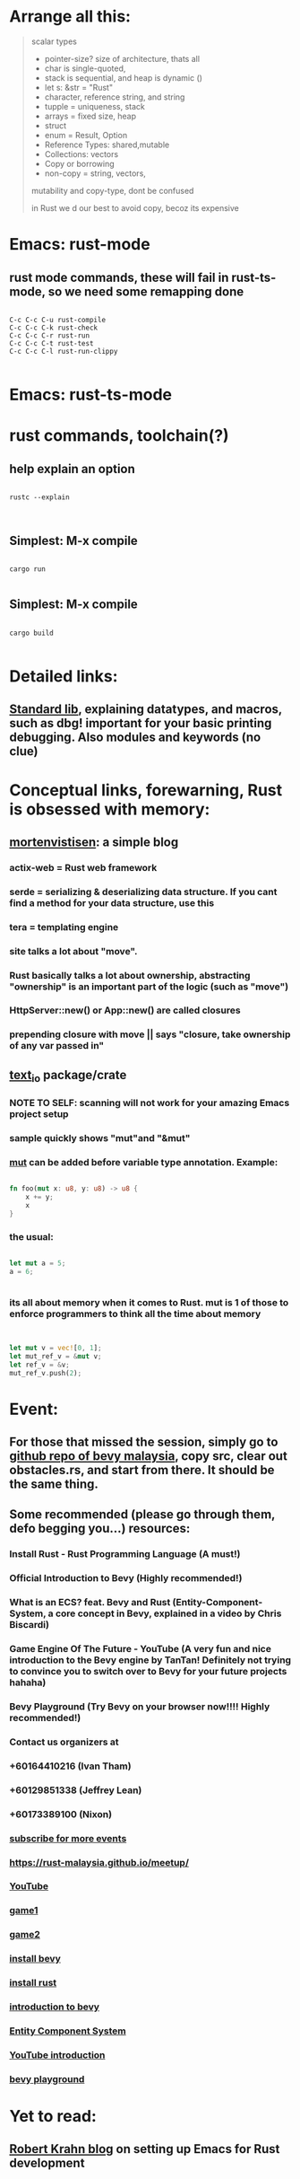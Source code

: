 * Arrange all this:
#+begin_quote




scalar types
- pointer-size? size of architecture, thats all
- char is single-quoted,
- stack is sequential, and heap is dynamic ()
- let s: &str = "Rust"
- character, reference string, and string
- tupple = uniqueness, stack
- arrays = fixed size, heap
- struct
- enum = Result, Option
- Reference Types: shared,mutable
- Collections: vectors
- Copy or borrowing
- non-copy = string, vectors,




mutability and copy-type, dont be confused




in Rust we d our best to avoid copy, becoz its expensive


#+end_quote
* Emacs: rust-mode
** rust mode commands, these will fail in rust-ts-mode, so we need some remapping done
#+begin_src shell

  C-c C-c C-u rust-compile
  C-c C-c C-k rust-check
  C-c C-c C-r rust-run
  C-c C-c C-t rust-test
  C-c C-c C-l rust-run-clippy

#+end_src
* Emacs: rust-ts-mode 
* rust commands, toolchain(?)
** help explain an option
#+begin_src shell

  rustc --explain

  
#+end_src
** Simplest: M-x compile
#+begin_src shell

  cargo run

#+end_src
** Simplest: M-x compile
#+begin_src shell

  cargo build

#+end_src
** 
* Detailed links:
** [[https://doc.rust-lang.org/std/macro.dbg.html][Standard lib]], explaining datatypes, and macros, such as dbg! important for your basic printing debugging. Also modules and keywords (no clue)
* Conceptual links, forewarning, Rust is obsessed with memory:
** [[https://mortenvistisen.com/posts/how-to-build-a-simple-blog-using-rust][mortenvistisen]]: a simple blog
*** actix-web = Rust web framework
*** serde = serializing & deserializing data structure. If you cant find a method for your data structure, use this
*** tera = templating engine
*** site talks a lot about "move".
*** Rust basically talks a lot about ownership, abstracting "ownership" is an important part of the logic (such as "move")
*** HttpServer::new() or App::new() are called closures
*** prepending closure with move || says "closure, take ownership of any var passed in"
** [[https://crates.io/crates/text_io][text_io]] package/crate
*** NOTE TO SELF: scanning will not work for your amazing Emacs project setup
*** sample quickly shows "mut"and "&mut"
*** [[https://doc.rust-lang.org/std/keyword.mut.html][mut]] can be added before variable type annotation. Example:
#+begin_src rust

  fn foo(mut x: u8, y: u8) -> u8 {
      x += y;
      x
  }

#+end_src
*** the usual:
#+begin_src rust

  let mut a = 5;
  a = 6;


#+end_src
*** its all about memory when it comes to Rust. mut is 1 of those to enforce programmers to think all the time about memory
#+begin_src rust


  let mut v = vec![0, 1];
  let mut_ref_v = &mut v;
  let ref_v = &v;
  mut_ref_v.push(2);

#+end_src
* Event:
** For those that missed the session, simply go to [[https://github.com/rust-malaysia/bevy_workshop][github repo of bevy malaysia]], copy src, clear out obstacles.rs, and start from there. It should be the same thing.
** Some recommended (please go through them, defo begging you...) resources:
*** Install Rust - Rust Programming Language (A must!)
***     Official Introduction to Bevy (Highly recommended!)
***     What is an ECS? feat. Bevy and Rust (Entity-Component-System, a core concept in Bevy, explained in a video by Chris Biscardi)
***     Game Engine Of The Future - YouTube (A very fun and nice introduction to the Bevy engine by TanTan! Definitely not trying to convince you to switch over to Bevy for your future projects hahaha)
***     Bevy Playground (Try Bevy on your browser now!!!! Highly recommended!)
*** Contact us organizers at
***  +60164410216 (Ivan Tham)
***     +60129851338 (Jeffrey Lean)
***     +60173389100 (Nixon)
*** [[https://t.me/+dF46Fly4A_BjOTJl][subscribe for more events]]
***  https://rust-malaysia.github.io/meetup/
*** [[https://www.youtube.com/playlist?list=PL85XCvVPmGQh3V0Pz-_xFm6VAUTR4aLUw][YouTube]]
*** [[https://nixon-voxell.itch.io/lumina][game1]]
*** [[https://github.com/nixon-voxell/lumina][game2]]
*** [[https://bevyengine.org/learn/quick-start/getting-started/setup/][install bevy]]
*** [[https://www.rust-lang.org/tools/install][install rust]]
*** [[https://bevyengine.org/learn/quick-start/introduction/][introduction to bevy]]
*** [[https://www.youtube.com/watch?v=AirfWcVOEHw][Entity Component System]]
*** [[https://www.youtube.com/watch?v=sfFQrhajs6o][YouTube introduction]]
*** [[https://learnbevy.com/playground][bevy playground]]
* Yet to read:
** [[https://robert.kra.hn/posts/rust-emacs-setup/][Robert Krahn blog]] on setting up Emacs for Rust development
** 
